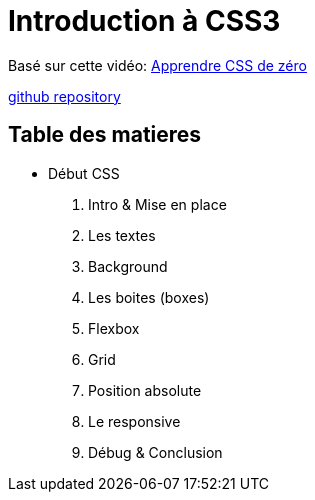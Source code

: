 = Introduction à CSS3

Basé sur cette vidéo: https://youtu.be/iSWjmVcfQGg[Apprendre CSS de zéro]

https://github.com/cheroliv/html-css-codebase/tree/master/01_d%C3%A9but-css[github repository]

== Table des matieres

* Début CSS

. Intro & Mise en place
. Les textes
. Background
. Les boites (boxes)
. Flexbox
. Grid
. Position absolute
. Le responsive
. Débug & Conclusion

//[[next section]] [[toc]] [[next section]]


